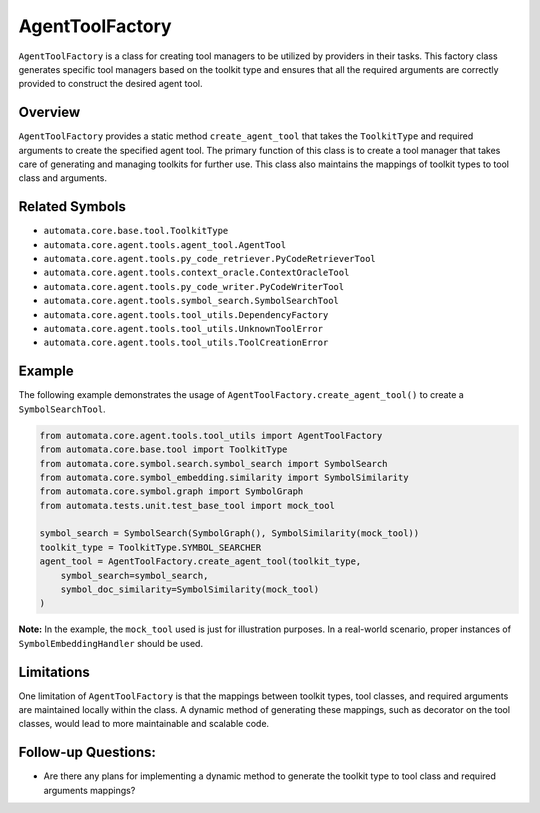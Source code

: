 AgentToolFactory
================

``AgentToolFactory`` is a class for creating tool managers to be
utilized by providers in their tasks. This factory class generates specific
tool managers based on the toolkit type and ensures that all the
required arguments are correctly provided to construct the desired agent
tool.

Overview
--------

``AgentToolFactory`` provides a static method ``create_agent_tool`` that
takes the ``ToolkitType`` and required arguments to create the specified
agent tool. The primary function of this class is to create a tool
manager that takes care of generating and managing toolkits for further
use. This class also maintains the mappings of toolkit types to tool
class and arguments.

Related Symbols
---------------

-  ``automata.core.base.tool.ToolkitType``
-  ``automata.core.agent.tools.agent_tool.AgentTool``
-  ``automata.core.agent.tools.py_code_retriever.PyCodeRetrieverTool``
-  ``automata.core.agent.tools.context_oracle.ContextOracleTool``
-  ``automata.core.agent.tools.py_code_writer.PyCodeWriterTool``
-  ``automata.core.agent.tools.symbol_search.SymbolSearchTool``
-  ``automata.core.agent.tools.tool_utils.DependencyFactory``
-  ``automata.core.agent.tools.tool_utils.UnknownToolError``
-  ``automata.core.agent.tools.tool_utils.ToolCreationError``

Example
-------

The following example demonstrates the usage of
``AgentToolFactory.create_agent_tool()`` to create a
``SymbolSearchTool``.

.. code:: python

   from automata.core.agent.tools.tool_utils import AgentToolFactory
   from automata.core.base.tool import ToolkitType
   from automata.core.symbol.search.symbol_search import SymbolSearch
   from automata.core.symbol_embedding.similarity import SymbolSimilarity
   from automata.core.symbol.graph import SymbolGraph
   from automata.tests.unit.test_base_tool import mock_tool

   symbol_search = SymbolSearch(SymbolGraph(), SymbolSimilarity(mock_tool))
   toolkit_type = ToolkitType.SYMBOL_SEARCHER
   agent_tool = AgentToolFactory.create_agent_tool(toolkit_type,
       symbol_search=symbol_search,
       symbol_doc_similarity=SymbolSimilarity(mock_tool)
   )

**Note:** In the example, the ``mock_tool`` used is just for
illustration purposes. In a real-world scenario, proper instances of
``SymbolEmbeddingHandler`` should be used.

Limitations
-----------

One limitation of ``AgentToolFactory`` is that the mappings between
toolkit types, tool classes, and required arguments are maintained
locally within the class. A dynamic method of generating these mappings,
such as decorator on the tool classes, would lead to more maintainable
and scalable code.

Follow-up Questions:
--------------------

-  Are there any plans for implementing a dynamic method to generate the
   toolkit type to tool class and required arguments mappings?
